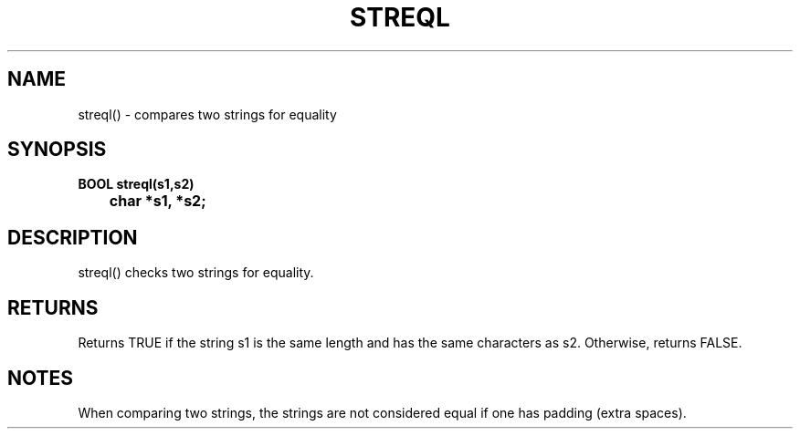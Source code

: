 . \"  Manual page for streql
. \" @(#)streql.3	1.1
. \"
.if t .ds a \v'-0.55m'\h'0.00n'\z.\h'0.40n'\z.\v'0.55m'\h'-0.40n'a
.if t .ds o \v'-0.55m'\h'0.00n'\z.\h'0.45n'\z.\v'0.55m'\h'-0.45n'o
.if t .ds u \v'-0.55m'\h'0.00n'\z.\h'0.40n'\z.\v'0.55m'\h'-0.40n'u
.if t .ds A \v'-0.77m'\h'0.25n'\z.\h'0.45n'\z.\v'0.77m'\h'-0.70n'A
.if t .ds O \v'-0.77m'\h'0.25n'\z.\h'0.45n'\z.\v'0.77m'\h'-0.70n'O
.if t .ds U \v'-0.77m'\h'0.30n'\z.\h'0.45n'\z.\v'0.77m'\h'-.75n'U
.if t .ds s \(*b
.if t .ds S SS
.if n .ds a ae
.if n .ds o oe
.if n .ds u ue
.if n .ds s sz
.TH STREQL 3 "2022/09/09" "J\*org Schilling" "Schily\'s LIBRARY FUNCTIONS"
.SH NAME
streql() \- compares two strings for equality
.SH SYNOPSIS
.nf
.B
BOOL streql(s1,s2)
.B "	char *s1, *s2;"
.fi
.SH DESCRIPTION
streql() checks two strings for equality.
.SH RETURNS
Returns TRUE if the string s1 is the same length and has the
same characters as s2. Otherwise, returns FALSE.
.SH NOTES
When comparing two strings, the strings are not considered equal
if one has padding (extra spaces).
